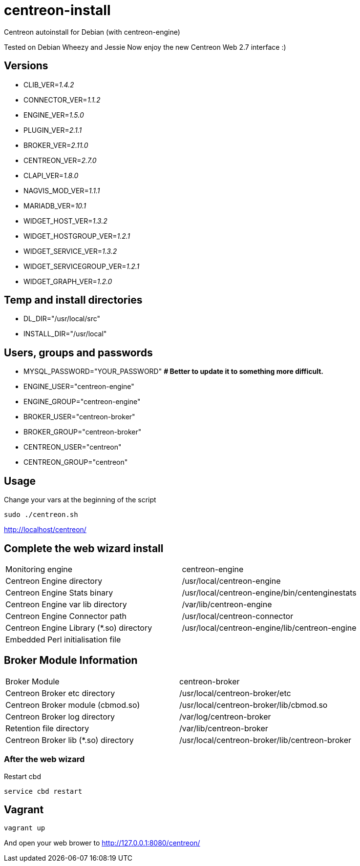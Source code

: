 centreon-install
================

Centreon autoinstall for Debian (with centreon-engine)

Tested on Debian Wheezy and Jessie
Now enjoy the new Centreon Web 2.7 interface :)

== Versions
- CLIB_VER='1.4.2'
- CONNECTOR_VER='1.1.2'
- ENGINE_VER='1.5.0'
- PLUGIN_VER='2.1.1'
- BROKER_VER='2.11.0'
- CENTREON_VER='2.7.0'
- CLAPI_VER='1.8.0'
- NAGVIS_MOD_VER='1.1.1'

- MARIADB_VER='10.1'

- WIDGET_HOST_VER='1.3.2'
- WIDGET_HOSTGROUP_VER='1.2.1'
- WIDGET_SERVICE_VER='1.3.2'
- WIDGET_SERVICEGROUP_VER='1.2.1'
- WIDGET_GRAPH_VER='1.2.0'

== Temp and install directories

- DL_DIR="/usr/local/src"
- INSTALL_DIR="/usr/local"

== Users, groups and passwords

- MYSQL_PASSWORD="YOUR_PASSWORD"     *# Better to update it to something more difficult.*
- ENGINE_USER="centreon-engine"
- ENGINE_GROUP="centreon-engine"
- BROKER_USER="centreon-broker"
- BROKER_GROUP="centreon-broker"
- CENTREON_USER="centreon"
- CENTREON_GROUP="centreon"

== Usage

Change your vars at the beginning of the script

----
sudo ./centreon.sh
----

http://localhost/centreon/

== Complete the web wizard install

|===
| Monitoring engine                        | centreon-engine
| Centreon Engine directory                | /usr/local/centreon-engine
| Centreon Engine Stats binary             | /usr/local/centreon-engine/bin/centenginestats
| Centreon Engine var lib directory        | /var/lib/centreon-engine
| Centreon Engine Connector path           | /usr/local/centreon-connector
| Centreon Engine Library (*.so) directory | /usr/local/centreon-engine/lib/centreon-engine
| Embedded Perl initialisation file        |
|===

== Broker Module Information

|===
|Broker Module                        | centreon-broker
|Centreon Broker etc directory        | /usr/local/centreon-broker/etc
|Centreon Broker module (cbmod.so)    | /usr/local/centreon-broker/lib/cbmod.so
|Centreon Broker log directory        | /var/log/centreon-broker
|Retention file directory             | /var/lib/centreon-broker
|Centreon Broker lib (*.so) directory | /usr/local/centreon-broker/lib/centreon-broker
|===

=== After the web wizard

.Restart cbd
----
service cbd restart
----

== Vagrant

----
vagrant up
----

And open your web brower to http://127.0.0.1:8080/centreon/
